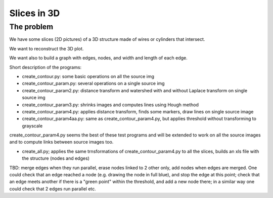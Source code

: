 =======================
Slices in 3D
=======================

-------------------
The problem
-------------------

We have some slices (2D pictures) of a 3D structure made of wires or cylinders that intersect.

We want to reconstruct the 3D plot.

We want also to build a graph with edges, nodes, and width and length of each edge.

Short description of the programs:

- create_contour.py: some basic operations on all the source img

- create_contour_param.py: several operations on a single source img

- create_contour_param2.py: distance transform and watershed with and without Laplace transform on single source img

- create_contour_param3.py: shrinks images and computes lines using Hough method

- create_contour_param4.py: applies distance transform, finds some markers, draw lines on single source image

- create_contour_param4aa.py: same as create_contour_param4.py, but applies threshold without transforming to grayscale


create_contour_param4.py seems the best of these test programs and will be extended to work on all the source images and to compute links between source images too.

- create_all.py; applies the same trnsformations of create_contour_param4.py to all the slices, builds an xls file with the structure (nodes and edges)

TBD: merge edges when they run parallel, erase nodes linked to 2 other only, add nodes when edges are merged. One could check that an edge reached a node (e.g. drawing the node in full blue), and stop the edge at this point; check that an edge meets another if there is a "green point" within the threshold, and add a new node there; in a similar way one could check that 2 edges run parallel etc.
